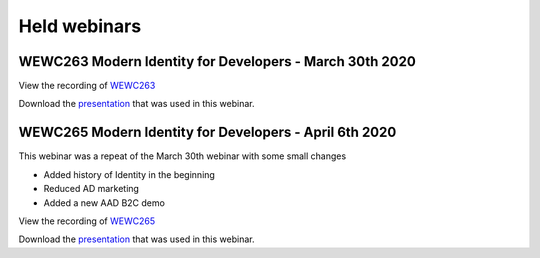Held webinars
===========================


WEWC263 Modern Identity for Developers - March 30th 2020    
--------------------------------------------------------

View the recording of WEWC263_

.. _WEWC263 : https://portal.meets4b.com/Join?e=d07d550c-19db-4714-ad74-5e7359e7c4fe 

Download the `presentation`__ that was used in this webinar.

.. __ : https://github.com/RonnyA/ModernIdentity/raw/master/pdf/Modern%20Identity%20for%20Developers-v1.pdf



WEWC265 Modern Identity for Developers - April 6th 2020
-------------------------------------------------------

This webinar was a repeat of the March 30th webinar with some small changes

* Added history of Identity in the beginning
* Reduced AD marketing 
* Added a new AAD B2C demo

View the recording of WEWC265_

.. _WEWC265 : https://portal.meets4b.com/JoinCertain/Lobby?e=88e67684-ca5a-4da9-8c56-b8b72e463c5c

Download the `presentation`__ that was used in this webinar.

.. __ : https://github.com/RonnyA/ModernIdentity/raw/master/pdf/Modern%20Identity%20for%20Developers-v2.pdf

